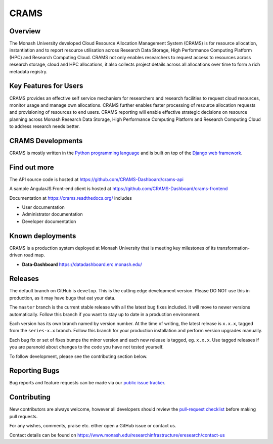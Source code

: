 CRAMS
======

Overview
---------
The Monash University developed Cloud Resource Allocation Management System (CRAMS) is for resource allocation, instantiation and to report resource utilisation across Research Data Storage,  High Performance Computing Platform (HPC) and Research Computing Cloud.   CRAMS not only enables researchers to request access to resources across  research storage, cloud and  HPC allocations, it also collects project details across all allocations over time to form a rich metadata registry. 

Key Features for Users
----------------------
CRAMS provides an effective self service mechanism for researchers and research facilities  to request cloud resources, monitor usage and manage own allocations.  CRAMS further enables faster processing of resource allocation requests and provisioning of resources to end users. CRAMS reporting will enable effective strategic decisions on resource planning across Monash Research Data Storage, High Performance Computing Platform and Research Computing Cloud to address research needs better. 



CRAMS Developments
-----------------------
CRAMS is mostly written in the `Python programming language <https://www.python.org/>`_ and is built on top of the `Django web framework <https://www.djangoproject.com/>`_.


Find out more
-------------

The API source code is hosted at https://github.com/CRAMS-Dashboard/crams-api

A sample AngularJS Front-end client is hosted at https://github.com/CRAMS-Dashboard/crams-frontend

Documentation at https://crams.readthedocs.org/ includes

- User documentation
- Administrator documentation
- Developer documentation



Known deployments
-----------------
CRAMS is a production system deployed at Monash University that is meeting key milestones of its transformation-driven road map. 


- **Data-Dashboard** https://datadashboard.erc.monash.edu/


Releases
--------

The default branch on GitHub is ``develop``. This is the cutting edge
development version. Please DO NOT use this in production, as it may have bugs
that eat your data.

The ``master`` branch is the current stable release with all the latest bug fixes
included. It will move to newer versions automatically. Follow this branch
if you want to stay up to date in a production environment.

Each version has its own branch named by version number. At the time of
writing, the latest release is ``x.x.x``, tagged from the ``series-x.x``
branch. Follow this branch for your production installation and
perform version upgrades manually.

Each bug fix or set of fixes bumps the minor version and each new release is
tagged, eg. ``x.x.x``. Use tagged releases if you are paranoid about changes to
the code you have not tested yourself.

To follow development, please see the contributing section below.


Reporting Bugs
--------------

Bug reports and feature requests can be made via our `public issue tracker`_.

.. _`public issue tracker`: https://github.com/CRAMS-Dashboard/CRAMS/issues


Contributing
------------

New contributors are always welcome, however all developers should review the
`pull-request checklist`_ before making pull requests.

For any wishes, comments, praise etc. either open a GitHub issue or contact us.

Contact details can be found on https://www.monash.edu/researchinfrastructure/eresearch/contact-us

.. _`pull-request checklist`: https://github.com/crams-test/crams-test/blob/main/Contributing.rst

